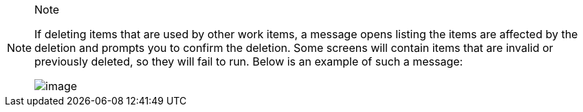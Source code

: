 [NOTE]
.Note
====
If deleting items that are used by other work items, a message opens
listing the items are affected by the deletion and prompts you to
confirm the deletion. Some screens will contain items that are invalid
or previously deleted, so they will fail to run. Below is an example of
such a message:

image:warning-deletion-dependencies.png[image]
====
